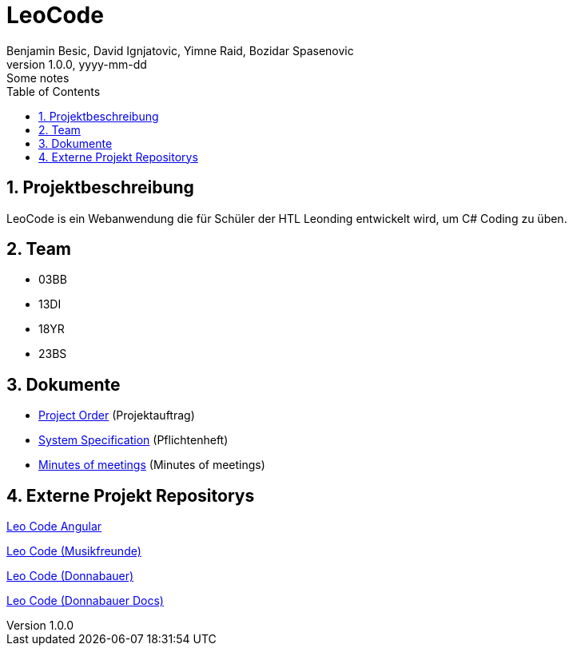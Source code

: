 = LeoCode
Benjamin Besic, David Ignjatovic, Yimne Raid, Bozidar Spasenovic
1.0.0, yyyy-mm-dd: Some notes
:sourcedir: ../src/main/java
:icons: font
:sectnums:    // Nummerierung der Überschriften / section numbering
:toc: left

== Projektbeschreibung

LeoCode is ein Webanwendung die für Schüler der HTL Leonding entwickelt wird, um C# Coding zu üben.

== Team

* 03BB
* 13DI
* 18YR
* 23BS

== Dokumente

* <<project-order.adoc#, Project Order>> (Projektauftrag)
* <<system-specification.adoc#, System Specification>> (Pflichtenheft)
* <<minutes-of-meeting.adoc#, Minutes of meetings>> (Minutes of meetings)

== Externe Projekt Repositorys

link:https://github.com/Musikfreunde/LeoCodeAngular[Leo Code Angular]

link:https://github.com/Musikfreunde/LeoCode[Leo Code (Musikfreunde)]

link:https://github.com/donnabauerc/LeoCode[Leo Code (Donnabauer)]

link:https://github.com/donnabauerc/LeoCodeDocs[Leo Code (Donnabauer Docs)]
